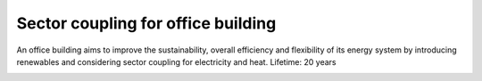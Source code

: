 Sector coupling for office building
====================

An office building aims to improve the sustainability, overall efficiency and flexibility of its energy system by introducing renewables and considering sector coupling for electricity and heat.
Lifetime: 20 years

.. image:: ../images/Use_Cases/IMG_sector_coupling_office.png
 :width: 100%

